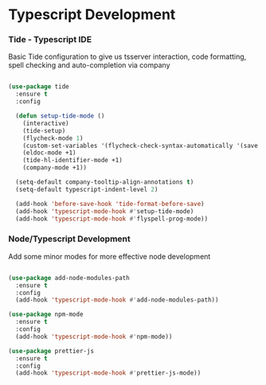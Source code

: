 
* Typescript Development
*** Tide - Typescript IDE
    Basic Tide configuration to give us tsserver interaction, code
    formatting, spell checking and auto-completion via company
    #+begin_src emacs-lisp

    (use-package tide
      :ensure t
      :config

      (defun setup-tide-mode ()
        (interactive)
        (tide-setup)
        (flycheck-mode 1)
        (custom-set-variables '(flycheck-check-syntax-automatically '(save mode-enabled)))
        (eldoc-mode +1)
        (tide-hl-identifier-mode +1)
        (company-mode +1))

      (setq-default company-tooltip-align-annotations t)
      (setq-default typescript-indent-level 2)

      (add-hook 'before-save-hook 'tide-format-before-save)
      (add-hook 'typescript-mode-hook #'setup-tide-mode)
      (add-hook 'typescript-mode-hook #'flyspell-prog-mode))
    #+end_src

*** Node/Typescript Development
    Add some minor modes for more effective node development
    #+begin_src emacs-lisp

    (use-package add-node-modules-path
      :ensure t
      :config
      (add-hook 'typescript-mode-hook #'add-node-modules-path))

    (use-package npm-mode
      :ensure t
      :config
      (add-hook 'typescript-mode-hook #'npm-mode))

    (use-package prettier-js
      :ensure t
      :config
      (add-hook 'typescript-mode-hook #'prettier-js-mode))
    #+end_src
